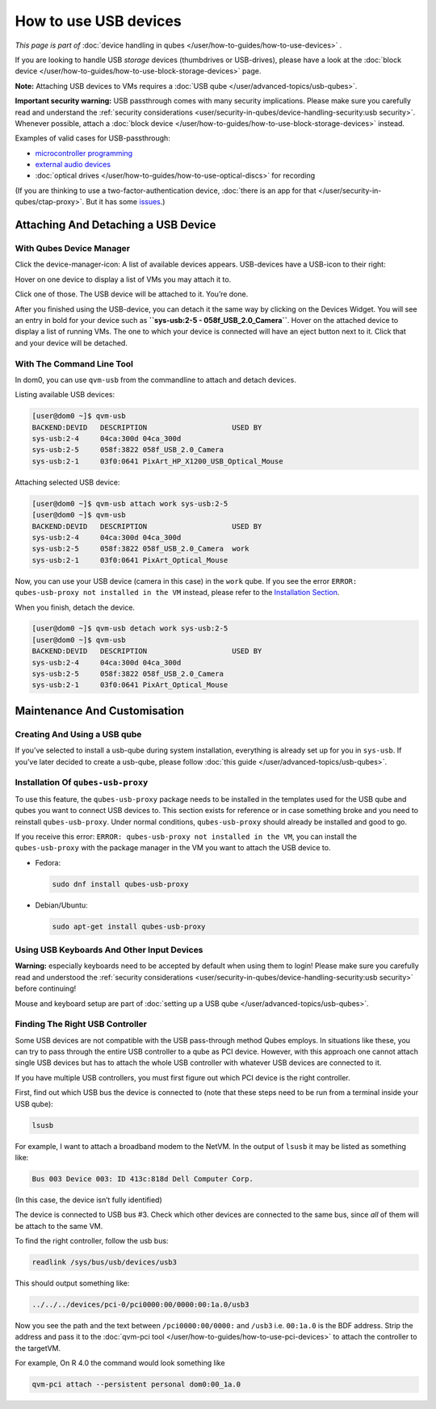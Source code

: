 ======================
How to use USB devices
======================


*This page is part of* :doc:`device handling in qubes </user/how-to-guides/how-to-use-devices>` *.*

If you are looking to handle USB *storage* devices (thumbdrives or
USB-drives), please have a look at the :doc:`block device </user/how-to-guides/how-to-use-block-storage-devices>` page.

**Note:** Attaching USB devices to VMs requires a :doc:`USB qube </user/advanced-topics/usb-qubes>`.

**Important security warning:** USB passthrough comes with many security
implications. Please make sure you carefully read and understand the
:ref:`security considerations <user/security-in-qubes/device-handling-security:usb security>`.
Whenever possible, attach a :doc:`block device </user/how-to-guides/how-to-use-block-storage-devices>` instead.

Examples of valid cases for USB-passthrough:

- `microcontroller programming <https://www.arduino.cc/en/Main/Howto>`__

- `external audio devices <https://forum.qubes-os.org/t/18984>`__

- :doc:`optical drives </user/how-to-guides/how-to-use-optical-discs>` for recording



(If you are thinking to use a two-factor-authentication device, :doc:`there is an app for that </user/security-in-qubes/ctap-proxy>`. But it has some
`issues <https://github.com/QubesOS/qubes-issues/issues/4661>`__.)

Attaching And Detaching a USB Device
------------------------------------


With Qubes Device Manager
^^^^^^^^^^^^^^^^^^^^^^^^^


Click the device-manager-icon: |device manager icon| A list of available
devices appears. USB-devices have a USB-icon to their right: |usb icon|

Hover on one device to display a list of VMs you may attach it to.

Click one of those. The USB device will be attached to it. You’re done.

After you finished using the USB-device, you can detach it the same way
by clicking on the Devices Widget. You will see an entry in bold for
your device such as **``sys-usb:2-5 - 058f_USB_2.0_Camera``**. Hover on
the attached device to display a list of running VMs. The one to which
your device is connected will have an eject button |eject icon| next to
it. Click that and your device will be detached.

With The Command Line Tool
^^^^^^^^^^^^^^^^^^^^^^^^^^


In dom0, you can use ``qvm-usb`` from the commandline to attach and
detach devices.

Listing available USB devices:

.. code:: bash

      [user@dom0 ~]$ qvm-usb
      BACKEND:DEVID   DESCRIPTION                    USED BY
      sys-usb:2-4     04ca:300d 04ca_300d
      sys-usb:2-5     058f:3822 058f_USB_2.0_Camera
      sys-usb:2-1     03f0:0641 PixArt_HP_X1200_USB_Optical_Mouse


Attaching selected USB device:

.. code:: bash

      [user@dom0 ~]$ qvm-usb attach work sys-usb:2-5
      [user@dom0 ~]$ qvm-usb
      BACKEND:DEVID   DESCRIPTION                    USED BY
      sys-usb:2-4     04ca:300d 04ca_300d
      sys-usb:2-5     058f:3822 058f_USB_2.0_Camera  work
      sys-usb:2-1     03f0:0641 PixArt_Optical_Mouse


Now, you can use your USB device (camera in this case) in the ``work``
qube. If you see the error
``ERROR: qubes-usb-proxy not installed in the VM`` instead, please refer
to the `Installation Section <#installation-of-qubes-usb-proxy>`__.

When you finish, detach the device.

.. code:: bash

      [user@dom0 ~]$ qvm-usb detach work sys-usb:2-5
      [user@dom0 ~]$ qvm-usb
      BACKEND:DEVID   DESCRIPTION                    USED BY
      sys-usb:2-4     04ca:300d 04ca_300d
      sys-usb:2-5     058f:3822 058f_USB_2.0_Camera
      sys-usb:2-1     03f0:0641 PixArt_Optical_Mouse


Maintenance And Customisation
-----------------------------


Creating And Using a USB qube
^^^^^^^^^^^^^^^^^^^^^^^^^^^^^


If you’ve selected to install a usb-qube during system installation,
everything is already set up for you in ``sys-usb``. If you’ve later
decided to create a usb-qube, please follow :doc:`this guide </user/advanced-topics/usb-qubes>`.

Installation Of ``qubes-usb-proxy``
^^^^^^^^^^^^^^^^^^^^^^^^^^^^^^^^^^^


To use this feature, the ``qubes-usb-proxy`` package needs to be
installed in the templates used for the USB qube and qubes you want to
connect USB devices to. This section exists for reference or in case
something broke and you need to reinstall ``qubes-usb-proxy``. Under
normal conditions, ``qubes-usb-proxy`` should already be installed and
good to go.

If you receive this error:
``ERROR: qubes-usb-proxy not installed in the VM``, you can install the
``qubes-usb-proxy`` with the package manager in the VM you want to
attach the USB device to.

- Fedora:

  .. code:: bash

        sudo dnf install qubes-usb-proxy



- Debian/Ubuntu:

  .. code:: bash

        sudo apt-get install qubes-usb-proxy





Using USB Keyboards And Other Input Devices
^^^^^^^^^^^^^^^^^^^^^^^^^^^^^^^^^^^^^^^^^^^


**Warning:** especially keyboards need to be accepted by default when
using them to login! Please make sure you carefully read and understood
the :ref:`security considerations <user/security-in-qubes/device-handling-security:usb security>` before
continuing!

Mouse and keyboard setup are part of :doc:`setting up a USB qube </user/advanced-topics/usb-qubes>`.

Finding The Right USB Controller
^^^^^^^^^^^^^^^^^^^^^^^^^^^^^^^^


Some USB devices are not compatible with the USB pass-through method
Qubes employs. In situations like these, you can try to pass through the
entire USB controller to a qube as PCI device. However, with this
approach one cannot attach single USB devices but has to attach the
whole USB controller with whatever USB devices are connected to it.

If you have multiple USB controllers, you must first figure out which
PCI device is the right controller.

First, find out which USB bus the device is connected to (note that
these steps need to be run from a terminal inside your USB qube):

.. code:: bash

      lsusb



For example, I want to attach a broadband modem to the NetVM. In the
output of ``lsusb`` it may be listed as something like:

.. code:: bash

      Bus 003 Device 003: ID 413c:818d Dell Computer Corp.



(In this case, the device isn’t fully identified)

The device is connected to USB bus #3. Check which other devices are
connected to the same bus, since *all* of them will be attach to the
same VM.

To find the right controller, follow the usb bus:

.. code:: bash

      readlink /sys/bus/usb/devices/usb3



This should output something like:

.. code:: bash

      ../../../devices/pci-0/pci0000:00/0000:00:1a.0/usb3



Now you see the path and the text between ``/pci0000:00/0000:`` and
``/usb3`` i.e. ``00:1a.0`` is the BDF address. Strip the address and
pass it to the :doc:`qvm-pci tool </user/how-to-guides/how-to-use-pci-devices>` to
attach the controller to the targetVM.

For example, On R 4.0 the command would look something like

.. code:: bash

      qvm-pci attach --persistent personal dom0:00_1a.0



.. |device manager icon| image:: /attachment/doc/media-removable.png

.. |usb icon| image:: /attachment/doc/generic-usb.png

.. |eject icon| image:: /attachment/doc/media-eject.png
